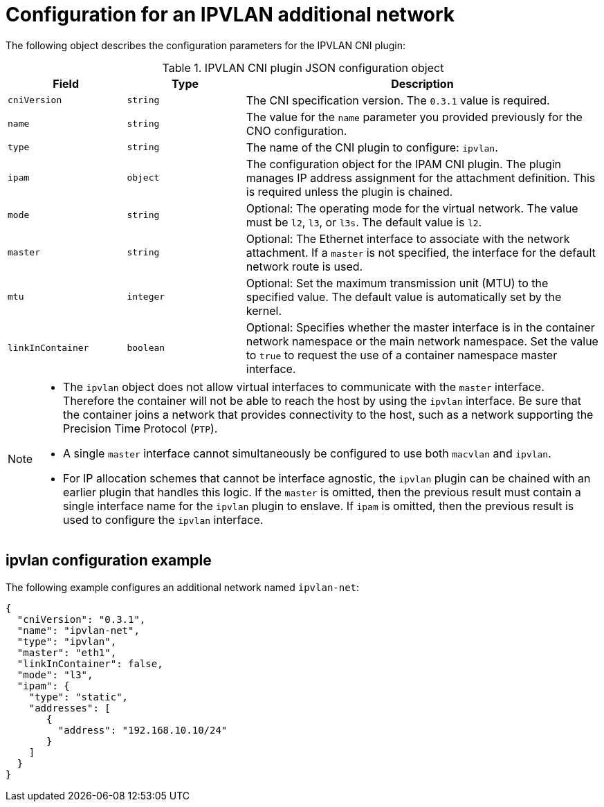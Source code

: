 // Module included in the following assemblies:
//
// * networking/multiple_networks/configuring-additional-network.adoc

//37.1. IPVLAN overview
// https://access.redhat.com/documentation/en-us/red_hat_enterprise_linux/8/html/configuring_and_managing_networking/getting-started-with-ipvlan_configuring-and-managing-networking#ipvlan-overview_getting-started-with-ipvlan
:_content-type: REFERENCE

[id="nw-multus-ipvlan-object_{context}"]
= Configuration for an IPVLAN additional network

The following object describes the configuration parameters for the IPVLAN CNI plugin:

.IPVLAN CNI plugin JSON configuration object
[cols=".^2,.^2,.^6",options="header"]
|====
|Field|Type|Description

|`cniVersion`
|`string`
|The CNI specification version. The `0.3.1` value is required.

|`name`
|`string`
|The value for the `name` parameter you provided previously for the CNO configuration.

|`type`
|`string`
|The name of the CNI plugin to configure: `ipvlan`.

|`ipam`
|`object`
|The configuration object for the IPAM CNI plugin. The plugin manages IP address assignment for the attachment definition. This is required unless the plugin is chained.

|`mode`
|`string`
|Optional: The operating mode for the virtual network. The value must be `l2`, `l3`, or `l3s`. The default value is `l2`.

|`master`
|`string`
|Optional: The Ethernet interface to associate with the network attachment. If a `master` is not specified, the interface for the default network route is used.

|`mtu`
|`integer`
|Optional: Set the maximum transmission unit (MTU) to the specified value. The default value is automatically set by the kernel.

|`linkInContainer`
|`boolean`
|Optional: Specifies whether the master interface is in the container network namespace or the main network namespace. Set the value to `true` to request the use of a container namespace master interface.

|====

[NOTE]
====
* The `ipvlan` object does not allow virtual interfaces to communicate with the `master` interface. Therefore the container will not be able to reach the host by using the `ipvlan` interface. Be sure that the container joins a network that provides connectivity to the host, such as a network supporting the Precision Time Protocol (`PTP`).
* A single `master` interface cannot simultaneously be configured to use both `macvlan` and `ipvlan`.
* For IP allocation schemes that cannot be interface agnostic, the `ipvlan` plugin can be chained with an earlier plugin that handles this logic. If the `master` is omitted, then the previous result must contain a single interface name for the `ipvlan` plugin to enslave. If `ipam` is omitted, then the previous result is used to configure the `ipvlan` interface.
====

[id="nw-multus-ipvlan-config-example_{context}"]
== ipvlan configuration example

The following example configures an additional network named `ipvlan-net`:

[source,json]
----
{
  "cniVersion": "0.3.1",
  "name": "ipvlan-net",
  "type": "ipvlan",
  "master": "eth1",
  "linkInContainer": false,
  "mode": "l3",
  "ipam": {
    "type": "static",
    "addresses": [
       {
         "address": "192.168.10.10/24"
       }
    ]
  }
}
----